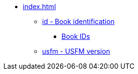 * xref:index.adoc[]
** xref:id.adoc[id - Book identification]
*** xref:books.adoc[Book IDs]
** xref:usfm.adoc[usfm - USFM version]